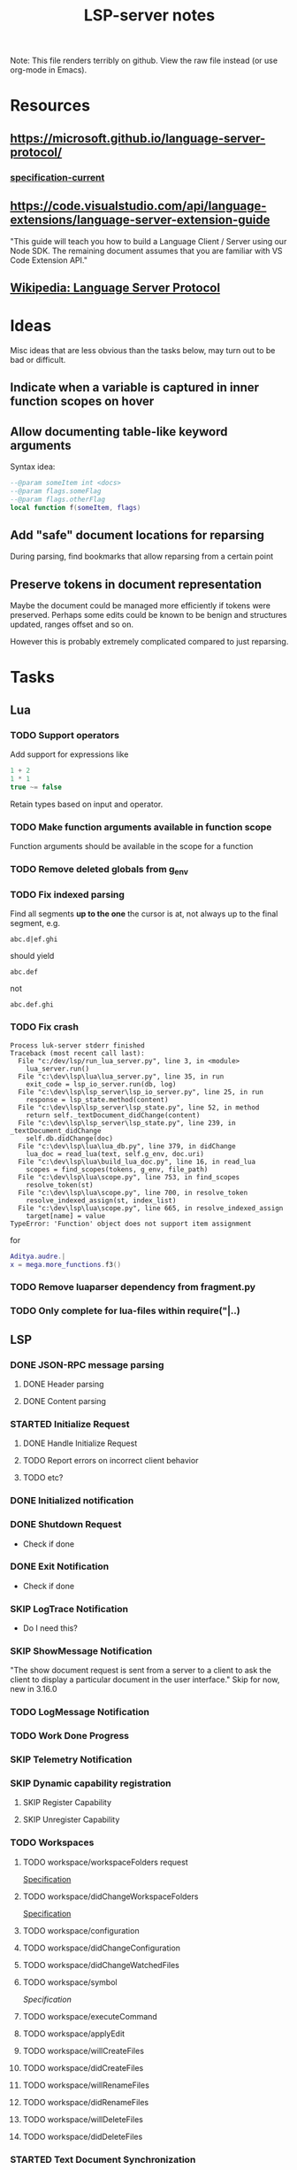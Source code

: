 #+TITLE: LSP-server notes
#+STARTUP: indent
#+TODO: TODO(t) STARTED(s) | DONE(d) SKIP(s)

Note: This file renders terribly on github. View the raw file instead
(or use org-mode in Emacs).

* Resources
** https://microsoft.github.io/language-server-protocol/
*** [[https://microsoft.github.io/language-server-protocol/specifications/specification-current/][specification-current]]
** https://code.visualstudio.com/api/language-extensions/language-server-extension-guide
"This guide will teach you how to build a Language Client / Server
using our Node SDK. The remaining document assumes that you are
familiar with VS Code Extension API."
** [[https://en.wikipedia.org/wiki/Language_Server_Protocol][Wikipedia: Language Server Protocol]]

* Ideas
Misc ideas that are less obvious than the tasks below, may turn out to be bad or difficult.
** Indicate when a variable is captured in inner function scopes on hover
** Allow documenting table-like keyword arguments
Syntax idea:
#+begin_src lua
--@param someItem int <docs>
--@param flags.someFlag
--@param flags.otherFlag
local function f(someItem, flags)
#+end_src
** Add "safe" document locations for reparsing
During parsing, find bookmarks that allow reparsing from a certain point
** Preserve tokens in document representation
Maybe the document could be managed more efficiently if tokens were
preserved. Perhaps some edits could be known to be benign and
structures updated, ranges offset and so on.

However this is probably extremely complicated compared to just
reparsing.

* Tasks
** Lua
*** TODO Support operators
Add support for expressions like
#+begin_src lua
1 + 2
1 * 1
true ~= false
#+end_src
Retain types based on input and operator.
*** TODO Make function arguments available in function scope
Function arguments should be available in the scope for a function
*** TODO Remove deleted globals from g_env
*** TODO Fix indexed parsing
Find all segments *up to the one* the cursor is at, not always up to the
final segment, e.g.

: abc.d|ef.ghi
should yield
: abc.def
not
: abc.def.ghi
*** TODO Fix crash
#+begin_example
Process luk-server stderr finished
Traceback (most recent call last):
  File "c:/dev/lsp/run_lua_server.py", line 3, in <module>
    lua_server.run()
  File "c:\dev\lsp\lua\lua_server.py", line 35, in run
    exit_code = lsp_io_server.run(db, log)
  File "c:\dev\lsp\lsp_server\lsp_io_server.py", line 25, in run
    response = lsp_state.method(content)
  File "c:\dev\lsp\lsp_server\lsp_state.py", line 52, in method
    return self._textDocument_didChange(content)
  File "c:\dev\lsp\lsp_server\lsp_state.py", line 239, in _textDocument_didChange
    self.db.didChange(doc)
  File "c:\dev\lsp\lua\lua_db.py", line 379, in didChange
    lua_doc = read_lua(text, self.g_env, doc.uri)
  File "c:\dev\lsp\lua\build_lua_doc.py", line 16, in read_lua
    scopes = find_scopes(tokens, g_env, file_path)
  File "c:\dev\lsp\lua\scope.py", line 753, in find_scopes
    resolve_token(st)
  File "c:\dev\lsp\lua\scope.py", line 700, in resolve_token
    resolve_indexed_assign(st, index_list)
  File "c:\dev\lsp\lua\scope.py", line 665, in resolve_indexed_assign
    target[name] = value
TypeError: 'Function' object does not support item assignment
#+end_example

for
#+begin_src lua
Aditya.audre.|
x = mega.more_functions.f3()
#+end_src
*** TODO Remove luaparser dependency from fragment.py
*** TODO Only complete for lua-files within require("|..)
** LSP
*** DONE JSON-RPC message parsing
**** DONE Header parsing
**** DONE Content parsing
*** STARTED Initialize Request
**** DONE Handle Initialize Request
**** TODO Report errors on incorrect client behavior
**** TODO etc?
*** DONE Initialized notification
*** DONE Shutdown Request
- Check if done
*** DONE Exit Notification
- Check if done
*** SKIP LogTrace Notification
- Do I need this?
*** SKIP ShowMessage Notification
"The show document request is sent from a server to a client to ask the
client to display a particular document in the user interface."
Skip for now, new in 3.16.0
*** TODO LogMessage Notification
*** TODO Work Done Progress
*** SKIP Telemetry Notification
*** SKIP Dynamic capability registration
**** SKIP Register Capability
**** SKIP Unregister Capability
*** TODO Workspaces
**** TODO workspace/workspaceFolders request
[[https://microsoft.github.io/language-server-protocol/specifications/specification-current/#workspace_workspaceFolders][Specification]]
**** TODO workspace/didChangeWorkspaceFolders
[[https://microsoft.github.io/language-server-protocol/specifications/specification-current/#workspace_didChangeWorkspaceFolders][Specification]]
**** TODO workspace/configuration
**** TODO workspace/didChangeConfiguration
**** TODO workspace/didChangeWatchedFiles
**** TODO workspace/symbol
[[ https://microsoft.github.io/language-server-protocol/specifications/specification-current/#workspace_symbol][Specification]]
**** TODO workspace/executeCommand
**** TODO workspace/applyEdit
**** TODO workspace/willCreateFiles
**** TODO workspace/didCreateFiles
**** TODO workspace/willRenameFiles
**** TODO workspace/didRenameFiles
**** TODO workspace/willDeleteFiles
**** TODO workspace/didDeleteFiles
*** STARTED Text Document Synchronization
**** DONE textDocumentSync server capability
(Incremental)
**** STARTED textDocument/didOpen notification
**** STARTED textDocument/didChange notification
**** TODO textDocument/willsave notification
**** TODO textDocument/willSaveWaitUntil
**** TODO textDocument/didSave
**** STARTED textDocument/didClose
*** TODO Diagnostics
**** ...
*** STARTED Completion
**** STARTED textDocument/completion
**** TODO Snippets, tab-stops etc
**** ...
*** STARTED textDocument/hover
*** STARTED textDocument/signatureHelp
*** TODO textDocument/declaration
*** STARTED textDocument/definition
*** STARTED textDocument/typeDefinition
*** TODO textDocument/implementation
*** TODO textDocument/references
*** TODO textDocument/documentHighlight
*** TODO textDocument/documentSymbol
*** TODO textDocument/codeAction
*** TODO textDocument/codeLens
*** STARTED textDocument/documentLink
*** TODO textDocument/documentColor
*** TODO textDocument/formatting
*** TODO textDocument/rangeFormatting
*** TODO textDocument/onTypeFormatting
*** TODO textDocument/rename
*** TODO textDocument/prepareRename
*** TODO textDocument/foldingRange
*** TODO textDocument/selectionRange
*** SKIP textDocument/callHierarchy
Added in 3.16, skip for now (useful feature though).
*** SKIP Semantic tokens
Added in 3.16, skip for now.
*** SKIP Linked editing request
Added in 3.16, skip for now
*** SKIP Monikers
Added in 3.16, skip for now.
** Implementation considerations
*** TODO Command line
"Servers usually support different communication channels (e.g. stdio,
pipes, …). To easy the usage of servers in different clients it is
highly recommended that a server implementation supports the following
command line arguments to pick the communication channel:
stdio, +pipe+, socket, +node-ipc+"
*** DONE support stdio
*** TODO support sockets
** Misc
*** TODO Threaded parsing
Run parsing and updates in a separate thread from the I/O so the I/O
can always respond.
Make the updates and completion requests cancellable.
*** TODO Use lsp_defs classes for everything
Align them more closely with the LSP interfaces
** Clients
*** STARTED emacs client
**** TODO Workspace handling
**** TODO lua-mode hook
(Not done yet because it's impractical while testing the rather
unstable server)
*** TODO vscode
I mostly work in emacs, but vscode is nicer for testing the
capabilities of a language server.
*** STARTED Python test client
